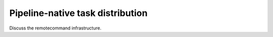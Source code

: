 =================================
Pipeline-native task distribution
=================================

Discuss the remotecommand infrastructure.
